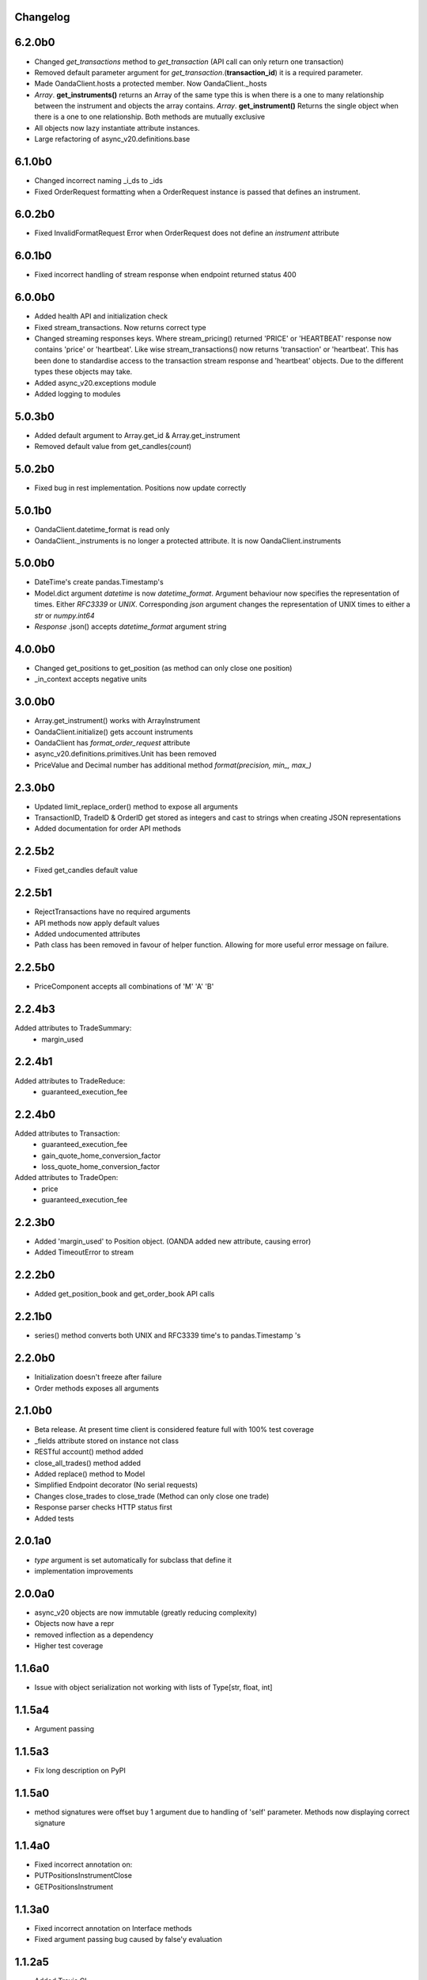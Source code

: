 Changelog
=========

6.2.0b0
=======

- Changed `get_transactions` method to `get_transaction` (API call can only return one transaction)
- Removed default parameter argument for `get_transaction`.(**transaction_id**) it is a required parameter.
- Made OandaClient.hosts a protected member. Now OandaClient._hosts
- `Array`. **get_instruments()** returns an Array of the same type this is when there is a one to many relationship
  between the instrument and objects the array contains. `Array`. **get_instrument()** Returns the single object
  when there is a one to one relationship. Both methods are mutually exclusive
- All objects now lazy instantiate attribute instances.
- Large refactoring of async_v20.definitions.base

6.1.0b0
=======

- Changed incorrect naming _i_ds to _ids
- Fixed OrderRequest formatting when a OrderRequest instance is passed that defines an instrument.

6.0.2b0
=======

- Fixed InvalidFormatRequest Error when OrderRequest does not define an `instrument` attribute

6.0.1b0
=======

- Fixed incorrect handling of stream response when endpoint returned status 400

6.0.0b0
=======

- Added health API and initialization check
- Fixed stream_transactions. Now returns correct type
- Changed streaming responses keys. Where stream_pricing() returned 'PRICE' or 'HEARTBEAT'
  response now contains 'price' or 'heartbeat'. Like wise stream_transactions() now returns
  'transaction' or 'heartbeat'. This has been done to standardise access to the transaction
  stream response and 'heartbeat' objects. Due to the different types these objects may take.
- Added async_v20.exceptions module
- Added logging to modules

5.0.3b0
=======

- Added default argument to Array.get_id & Array.get_instrument
- Removed default value from get_candles(*count*)

5.0.2b0
=======

- Fixed bug in rest implementation. Positions now update correctly

5.0.1b0
=======

- OandaClient.datetime_format is read only
- OandaClient._instruments is no longer a protected attribute. It is now OandaClient.instruments

5.0.0b0
=======

- DateTime's create pandas.Timestamp's
- Model.dict argument `datetime` is now `datetime_format`. Argument behaviour now
  specifies the representation of times. Either `RFC3339` or `UNIX`. Corresponding `json` argument
  changes the representation of UNIX times to either a `str` or `numpy.int64`
- *Response* .json() accepts `datetime_format` argument string

4.0.0b0
=======

- Changed get_positions to get_position (as method can only close one position)
- _in_context accepts negative units


3.0.0b0
=======

- Array.get_instrument() works with ArrayInstrument
- OandaClient.initialize() gets account instruments
- OandaClient has `format_order_request` attribute
- async_v20.definitions.primitives.Unit has been removed
- PriceValue and Decimal number has additional method `format(precision, min_, max_)`

2.3.0b0
=======

- Updated limit_replace_order() method to expose all arguments
- TransactionID, TradeID & OrderID get stored as integers and cast to strings when creating JSON
  representations
- Added documentation for order API methods


2.2.5b2
=======

- Fixed get_candles default value

2.2.5b1
=======

- RejectTransactions have no required arguments
- API methods now apply default values
- Added undocumented attributes
- Path class has been removed in favour of helper function. Allowing for more useful
  error message on failure.

2.2.5b0
=======

- PriceComponent accepts all combinations of 'M' 'A' 'B'

2.2.4b3
=======

Added attributes to TradeSummary:
    - margin_used


2.2.4b1
=======

Added attributes to TradeReduce:
    - guaranteed_execution_fee

2.2.4b0
=======

Added attributes to Transaction:
    - guaranteed_execution_fee
    - gain_quote_home_conversion_factor
    - loss_quote_home_conversion_factor

Added attributes to TradeOpen:
    - price
    - guaranteed_execution_fee


2.2.3b0
=======

- Added 'margin_used' to Position object.
  (OANDA added new attribute, causing error)
- Added TimeoutError to stream


2.2.2b0
=======

- Added get_position_book and get_order_book API calls

2.2.1b0
=======

- series() method converts both UNIX and RFC3339 time's to pandas.Timestamp 's


2.2.0b0
=======

- Initialization doesn't freeze after failure
- Order methods exposes all arguments

2.1.0b0
=======

- Beta release. At present time client is considered feature full
  with 100% test coverage
- _fields attribute stored on instance not class
- RESTful account() method added
- close_all_trades() method added
- Added replace() method to Model
- Simplified Endpoint decorator (No serial requests)
- Changes close_trades to close_trade (Method can only close one trade)
- Response parser checks HTTP status first
- Added tests

2.0.1a0
=======

- `type` argument is set automatically for subclass that define it
- implementation improvements

2.0.0a0
=======

- async_v20 objects are now immutable (greatly reducing complexity)
- Objects now have a repr
- removed inflection as a dependency
- Higher test coverage

1.1.6a0
=======

- Issue with object serialization not working with lists of Type[str, float, int]

1.1.5a4
=======

- Argument passing

1.1.5a3
=======

- Fix long description on PyPI


1.1.5a0
=======

- method signatures were offset buy 1 argument due to handling of
  'self' parameter. Methods now displaying correct signature


1.1.4a0
=======

- Fixed incorrect annotation on:
- PUTPositionsInstrumentClose
- GETPositionsInstrument


1.1.3a0
=======

- Fixed incorrect annotation on Interface methods
- Fixed argument passing bug caused by false'y evaluation


1.1.2a5
=======

- Added Travis CI
- Added Codecov


1.1.2a4
=======

- Additional documentation

1.1.2a1
=======

- OandaClient.initialize() method is now exposed
- OandaClient is now also a context manager. To automatically close the http session
- Additional documentation


1.1.1a1
=======

- Floating point numbers are rounded to the correct accuracy required for correct
  serialization.

1.1.0a1
=======


- Model.series() returns data in more specific types instead of all 'str'
- OandaClient methods now have correct signature instead of args, kwargs


1.0.1a1
=======

- Fixed code examples in bin directory
